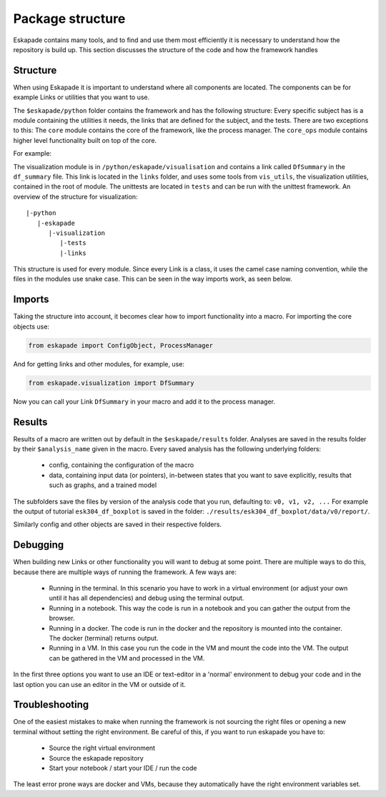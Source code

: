 =================
Package structure
=================

Eskapade contains many tools, and to find and use them most efficiently it is necessary to understand how the
repository is build up. This section discusses the structure of the code and how the framework handles

Structure
---------

When using Eskapade it is important to understand where all components are located. The components can be for
example Links or utilities that you want to use.

The ``$eskapade/python`` folder contains the framework and has the following structure: Every specific subject has is a module
containing the utilities it needs, the links that are defined for the subject, and the tests.
There are two exceptions to this: The ``core`` module contains the core of the framework, like the process manager.
The ``core_ops`` module contains higher level functionality built on top of the core.

For example:

The visualization module is in ``/python/eskapade/visualisation`` and contains a link called ``DfSummary`` in the
``df_summary`` file. This link is located in the ``links`` folder, and uses some tools from ``vis_utils``, the
visualization utilities, contained in the root of module. The unittests are located in ``tests`` and can be run with
the unittest framework. An overview of the structure for visualization::

  |-python
     |-eskapade
        |-visualization
           |-tests
           |-links


This structure is used for every module.
Since every Link is a class, it uses the camel case naming convention, while the files in the modules use snake case.
This can be seen in the way imports work, as seen below.

Imports
-------

Taking the structure into account, it becomes clear how to import functionality into a macro. For importing the core
objects use:

.. code-block:: python

  from eskapade import ConfigObject, ProcessManager

And for getting links and other modules, for example, use:

.. code-block:: python

  from eskapade.visualization import DfSummary

Now you can call your Link ``DfSummary`` in your macro and add it to the process manager.

Results
-------

Results of a macro are written out by default in the ``$eskapade/results`` folder. Analyses are saved in the results
folder by their ``$analysis_name`` given in the macro. Every saved analysis has the following underlying folders:

  * config, containing the configuration of the macro
  * data, containing input data (or pointers), in-between states that you want to save explicitly, results that
    such as graphs, and a trained model

The subfolders save the files by version of the analysis code that you run, defaulting to: ``v0, v1, v2, ...``
For example the output of tutorial ``esk304_df_boxplot`` is saved in the folder:
``./results/esk304_df_boxplot/data/v0/report/``.

Similarly config and other objects are saved in their respective folders.

Debugging
---------

When building new Links or other functionality you will want to debug at some point. There are multiple ways to do
this, because there are multiple ways of running the framework. A few ways are:

  * Running in the terminal. In this scenario you have to work in a virtual environment (or adjust your own until it
    has all dependencies) and debug using the terminal output.
  * Running in a notebook. This way the code is run in a notebook and you can gather the output from the browser.
  * Running in a docker. The code is run in the docker and the repository is mounted into the container. The docker
    (terminal) returns output.
  * Running in a VM. In this case you run the code in the VM and mount the code into the VM. The output can be
    gathered in the VM and processed in the VM.

In the first three options you want to use an IDE or text-editor in a 'normal' environment to debug your code and in
the last option you can use an editor in the VM or outside of it.

Troubleshooting
---------------

One of the easiest mistakes to make when running the framework is not sourcing the right files or opening a new
terminal without setting the right environment. Be careful of this, if you want to run eskapade you have to:

  * Source the right virtual environment
  * Source the eskapade repository
  * Start your notebook / start your IDE / run the code

The least error prone ways are docker and VMs, because they automatically have the right environment variables set.